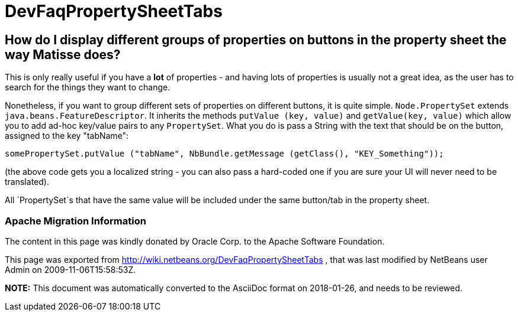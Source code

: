 // 
//     Licensed to the Apache Software Foundation (ASF) under one
//     or more contributor license agreements.  See the NOTICE file
//     distributed with this work for additional information
//     regarding copyright ownership.  The ASF licenses this file
//     to you under the Apache License, Version 2.0 (the
//     "License"); you may not use this file except in compliance
//     with the License.  You may obtain a copy of the License at
// 
//       http://www.apache.org/licenses/LICENSE-2.0
// 
//     Unless required by applicable law or agreed to in writing,
//     software distributed under the License is distributed on an
//     "AS IS" BASIS, WITHOUT WARRANTIES OR CONDITIONS OF ANY
//     KIND, either express or implied.  See the License for the
//     specific language governing permissions and limitations
//     under the License.
//

= DevFaqPropertySheetTabs
:jbake-type: wiki
:jbake-tags: wiki, devfaq, needsreview
:jbake-status: published

== How do I display different groups of properties on buttons in the property sheet the way Matisse does?

This is only really useful if you have a *lot* of properties - and having lots of properties is usually not a great idea, as the user has to search for the things they want to change.

Nonetheless, if you want to group different sets of properties on different buttons, it is quite simple.  `Node.PropertySet` extends `java.beans.FeatureDescriptor`.  It inherits the methods `putValue (key, value)` and `getValue(key, value)` which allow you to add ad-hoc key/value pairs to any `PropertySet`.  What you do is pass a String with the text that should be on the button, assigned to the key "tabName":

[source,java]
----

somePropertySet.putValue ("tabName", NbBundle.getMessage (getClass(), "KEY_Something"));
----

(the above code gets you a localized string - you can also pass a hard-coded one if you are sure your UI will never need to be translated).

All `PropertySet`s that have the same value will be included under the same button/tab in the property sheet.

=== Apache Migration Information

The content in this page was kindly donated by Oracle Corp. to the
Apache Software Foundation.

This page was exported from link:http://wiki.netbeans.org/DevFaqPropertySheetTabs[http://wiki.netbeans.org/DevFaqPropertySheetTabs] , 
that was last modified by NetBeans user Admin 
on 2009-11-06T15:58:53Z.


*NOTE:* This document was automatically converted to the AsciiDoc format on 2018-01-26, and needs to be reviewed.
